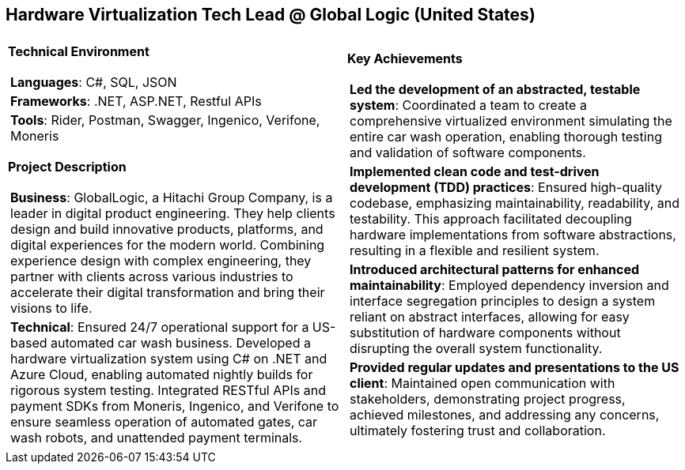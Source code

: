 [.text-center]
== Hardware Virtualization Tech Lead @ Global Logic (United States)

[frame = none, grid = none, stripes = all]
|===
| |

^a|

[.big.underline]#*Technical Environment*#
[frame = none, grid = none, cols = "^.^a"]
!===

! *Languages*: C#, SQL, JSON

! *Frameworks*: .NET, ASP.NET, Restful APIs

! *Tools*: Rider, Postman, Swagger, Ingenico, Verifone, Moneris

!===

[.big.underline]#*Project Description*#
[frame = none, grid = none, cols = "^.^a"]
!===

! *Business*: GlobalLogic, a Hitachi Group Company, is a leader in digital product engineering. They help clients design and build innovative products, platforms, and digital experiences for the modern world. Combining experience design with complex engineering, they partner with clients across various industries to accelerate their digital transformation and bring their visions to life.

! *Technical*: Ensured 24/7 operational support for a US-based automated car wash business. Developed a hardware virtualization system using C# on .NET and Azure Cloud, enabling automated nightly builds for rigorous system testing. Integrated RESTful APIs and payment SDKs from Moneris, Ingenico, and Verifone to ensure seamless operation of automated gates, car wash robots, and unattended payment terminals.

!===

^a|

[.big.underline]#*Key Achievements*#
[frame = none, grid = none, cols = "^.^a"]
!===

! *Led the development of an abstracted, testable system*: Coordinated a team to create a comprehensive virtualized environment simulating the entire car wash operation, enabling thorough testing and validation of software components.

! *Implemented clean code and test-driven development (TDD) practices*: Ensured high-quality codebase, emphasizing maintainability, readability, and testability. This approach facilitated decoupling hardware implementations from software abstractions, resulting in a flexible and resilient system.

! *Introduced architectural patterns for enhanced maintainability*: Employed dependency inversion and interface segregation principles to design a system reliant on abstract interfaces, allowing for easy substitution of hardware components without disrupting the overall system functionality.

! *Provided regular updates and presentations to the US client*: Maintained open communication with stakeholders, demonstrating project progress, achieved milestones, and addressing any concerns, ultimately fostering trust and collaboration.

!===

|===